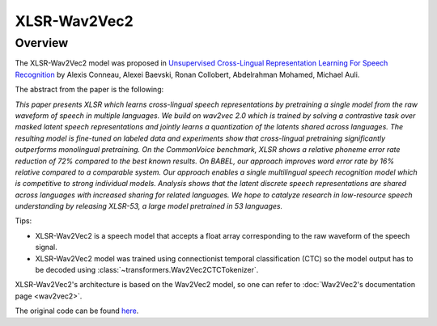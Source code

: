.. 
    Copyright 2021 The HuggingFace Team. All rights reserved.

    Licensed under the Apache License, Version 2.0 (the "License"); you may not use this file except in compliance with
    the License. You may obtain a copy of the License at

        http://www.apache.org/licenses/LICENSE-2.0

    Unless required by applicable law or agreed to in writing, software distributed under the License is distributed on
    an "AS IS" BASIS, WITHOUT WARRANTIES OR CONDITIONS OF ANY KIND, either express or implied. See the License for the
    specific language governing permissions and limitations under the License.

XLSR-Wav2Vec2
-----------------------------------------------------------------------------------------------------------------------

Overview
~~~~~~~~~~~~~~~~~~~~~~~~~~~~~~~~~~~~~~~~~~~~~~~~~~~~~~~~~~~~~~~~~~~~~~~~~~~~~~~~~~~~~~~~~~~~~~~~~~~~~~~~~~~~~~~~~~~~~~~

The XLSR-Wav2Vec2 model was proposed in `Unsupervised Cross-Lingual Representation Learning For Speech Recognition
<https://arxiv.org/abs/2006.13979>`__ by Alexis Conneau, Alexei Baevski, Ronan Collobert, Abdelrahman Mohamed, Michael
Auli.

The abstract from the paper is the following:

*This paper presents XLSR which learns cross-lingual speech representations by pretraining a single model from the raw
waveform of speech in multiple languages. We build on wav2vec 2.0 which is trained by solving a contrastive task over
masked latent speech representations and jointly learns a quantization of the latents shared across languages. The
resulting model is fine-tuned on labeled data and experiments show that cross-lingual pretraining significantly
outperforms monolingual pretraining. On the CommonVoice benchmark, XLSR shows a relative phoneme error rate reduction
of 72% compared to the best known results. On BABEL, our approach improves word error rate by 16% relative compared to
a comparable system. Our approach enables a single multilingual speech recognition model which is competitive to strong
individual models. Analysis shows that the latent discrete speech representations are shared across languages with
increased sharing for related languages. We hope to catalyze research in low-resource speech understanding by releasing
XLSR-53, a large model pretrained in 53 languages.*

Tips:

- XLSR-Wav2Vec2 is a speech model that accepts a float array corresponding to the raw waveform of the speech signal.
- XLSR-Wav2Vec2 model was trained using connectionist temporal classification (CTC) so the model output has to be
  decoded using :class:`~transformers.Wav2Vec2CTCTokenizer`.

XLSR-Wav2Vec2's architecture is based on the Wav2Vec2 model, so one can refer to :doc:`Wav2Vec2's documentation page
<wav2vec2>`.

The original code can be found `here <https://github.com/pytorch/fairseq/tree/master/fairseq/models/wav2vec>`__.
